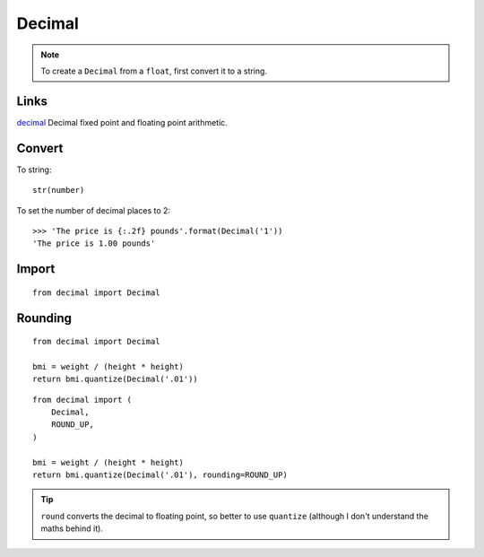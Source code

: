 Decimal
*******

.. highlight:: python

.. note:: To create a ``Decimal`` from a ``float``, first convert it to a
          string.

Links
=====

decimal_ Decimal fixed point and floating point arithmetic.

Convert
=======

To string::

  str(number)

To set the number of decimal places to 2::

  >>> 'The price is {:.2f} pounds'.format(Decimal('1'))
  'The price is 1.00 pounds'

Import
======

::

  from decimal import Decimal

Rounding
========

::

  from decimal import Decimal

  bmi = weight / (height * height)
  return bmi.quantize(Decimal('.01'))

::

  from decimal import (
      Decimal,
      ROUND_UP,
  )

  bmi = weight / (height * height)
  return bmi.quantize(Decimal('.01'), rounding=ROUND_UP)

.. tip:: ``round`` converts the decimal to floating point, so better to use
         ``quantize`` (although I don't understand the maths behind it).


.. _decimal: https://docs.python.org/3.4/library/decimal.html
